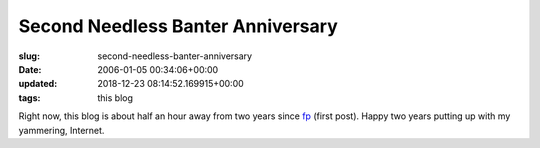 Second Needless Banter Anniversary
==================================

:slug: second-needless-banter-anniversary
:date: 2006-01-05 00:34:06+00:00
:updated: 2018-12-23 08:14:52.169915+00:00
:tags: this blog

Right now, this blog is about half an hour away from two years since
`fp <link://slug/fp>`_ (first post). Happy two years putting up with
my yammering, Internet.
